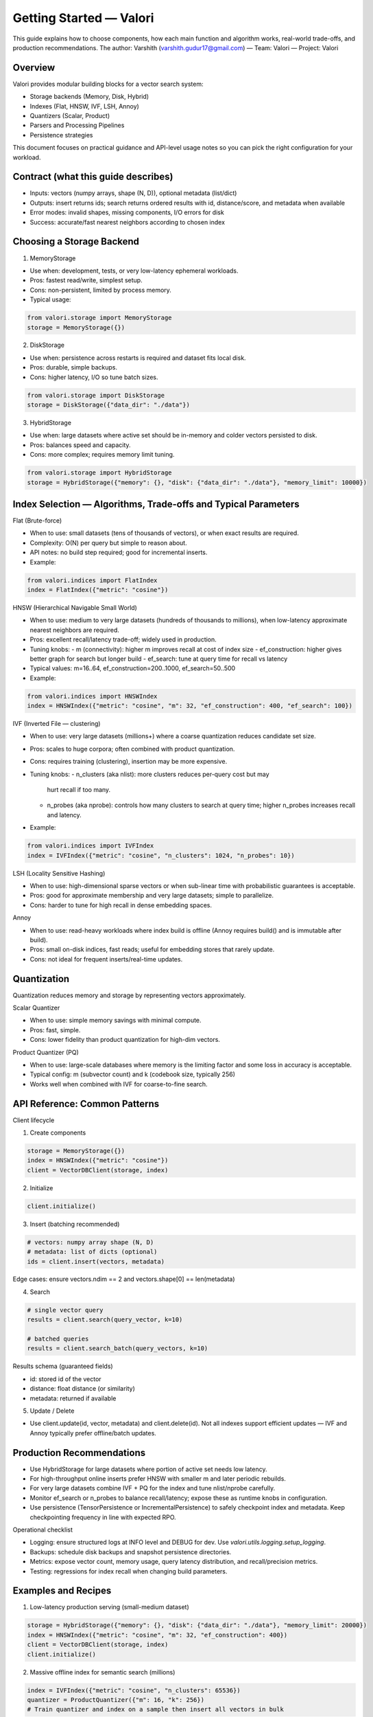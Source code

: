 Getting Started — Valori
========================

This guide explains how to choose components, how each main function and
algorithm works, real-world trade-offs, and production recommendations. The
author: Varshith (varshith.gudur17@gmail.com) — Team: Valori — Project: Valori

Overview
--------

Valori provides modular building blocks for a vector search system:

- Storage backends (Memory, Disk, Hybrid)
- Indexes (Flat, HNSW, IVF, LSH, Annoy)
- Quantizers (Scalar, Product)
- Parsers and Processing Pipelines
- Persistence strategies

This document focuses on practical guidance and API-level usage notes so you
can pick the right configuration for your workload.

Contract (what this guide describes)
------------------------------------

- Inputs: vectors (numpy arrays, shape (N, D)), optional metadata (list/dict)
- Outputs: insert returns ids; search returns ordered results with id,
  distance/score, and metadata when available
- Error modes: invalid shapes, missing components, I/O errors for disk
- Success: accurate/fast nearest neighbors according to chosen index

Choosing a Storage Backend
--------------------------

1) MemoryStorage

- Use when: development, tests, or very low-latency ephemeral workloads.
- Pros: fastest read/write, simplest setup.
- Cons: non-persistent, limited by process memory.
- Typical usage:

.. code-block:: python

    from valori.storage import MemoryStorage
    storage = MemoryStorage({})

2) DiskStorage

- Use when: persistence across restarts is required and dataset fits local
  disk.
- Pros: durable, simple backups.
- Cons: higher latency, I/O so tune batch sizes.

.. code-block:: python

    from valori.storage import DiskStorage
    storage = DiskStorage({"data_dir": "./data"})

3) HybridStorage

- Use when: large datasets where active set should be in-memory and colder
  vectors persisted to disk.
- Pros: balances speed and capacity.
- Cons: more complex; requires memory limit tuning.

.. code-block:: python

    from valori.storage import HybridStorage
    storage = HybridStorage({"memory": {}, "disk": {"data_dir": "./data"}, "memory_limit": 10000})

Index Selection — Algorithms, Trade-offs and Typical Parameters
-------------------------------------------------------------

Flat (Brute-force)

- When to use: small datasets (tens of thousands of vectors), or when exact
  results are required.
- Complexity: O(N) per query but simple to reason about.
- API notes: no build step required; good for incremental inserts.
- Example:

.. code-block:: python

    from valori.indices import FlatIndex
    index = FlatIndex({"metric": "cosine"})

HNSW (Hierarchical Navigable Small World)

- When to use: medium to very large datasets (hundreds of thousands to
  millions), when low-latency approximate nearest neighbors are required.
- Pros: excellent recall/latency trade-off; widely used in production.
- Tuning knobs:
  - m (connectivity): higher m improves recall at cost of index size
  - ef_construction: higher gives better graph for search but longer build
  - ef_search: tune at query time for recall vs latency
- Typical values: m=16..64, ef_construction=200..1000, ef_search=50..500
- Example:

.. code-block:: python

    from valori.indices import HNSWIndex
    index = HNSWIndex({"metric": "cosine", "m": 32, "ef_construction": 400, "ef_search": 100})

IVF (Inverted File — clustering)

- When to use: very large datasets (millions+) where a coarse quantization
  reduces candidate set size.
- Pros: scales to huge corpora; often combined with product quantization.
- Cons: requires training (clustering), insertion may be more expensive.
- Tuning knobs:
  - n_clusters (aka nlist): more clusters reduces per-query cost but may
    hurt recall if too many.
  - n_probes (aka nprobe): controls how many clusters to search at query
    time; higher n_probes increases recall and latency.
- Example:

.. code-block:: python

    from valori.indices import IVFIndex
    index = IVFIndex({"metric": "cosine", "n_clusters": 1024, "n_probes": 10})

LSH (Locality Sensitive Hashing)

- When to use: high-dimensional sparse vectors or when sub-linear time with
  probabilistic guarantees is acceptable.
- Pros: good for approximate membership and very large datasets; simple to
  parallelize.
- Cons: harder to tune for high recall in dense embedding spaces.

Annoy

- When to use: read-heavy workloads where index build is offline (Annoy
  requires build() and is immutable after build).
- Pros: small on-disk indices, fast reads; useful for embedding stores that
  rarely update.
- Cons: not ideal for frequent inserts/real-time updates.

Quantization
------------

Quantization reduces memory and storage by representing vectors approximately.

Scalar Quantizer

- When to use: simple memory savings with minimal compute.
- Pros: fast, simple.
- Cons: lower fidelity than product quantization for high-dim vectors.

Product Quantizer (PQ)

- When to use: large-scale databases where memory is the limiting factor and
  some loss in accuracy is acceptable.
- Typical config: m (subvector count) and k (codebook size, typically 256)
- Works well when combined with IVF for coarse-to-fine search.

API Reference: Common Patterns
------------------------------

Client lifecycle

1) Create components

.. code-block:: python

    storage = MemoryStorage({})
    index = HNSWIndex({"metric": "cosine"})
    client = VectorDBClient(storage, index)

2) Initialize

.. code-block:: python

    client.initialize()

3) Insert (batching recommended)

.. code-block:: python

    # vectors: numpy array shape (N, D)
    # metadata: list of dicts (optional)
    ids = client.insert(vectors, metadata)

Edge cases: ensure vectors.ndim == 2 and vectors.shape[0] == len(metadata)

4) Search

.. code-block:: python

    # single vector query
    results = client.search(query_vector, k=10)

    # batched queries
    results = client.search_batch(query_vectors, k=10)

Results schema (guaranteed fields)

- id: stored id of the vector
- distance: float distance (or similarity)
- metadata: returned if available

5) Update / Delete

- Use client.update(id, vector, metadata) and client.delete(id). Not all
  indexes support efficient updates — IVF and Annoy typically prefer
  offline/batch updates.

Production Recommendations
--------------------------

- Use HybridStorage for large datasets where portion of active set needs low
  latency.
- For high-throughput online inserts prefer HNSW with smaller m and later
  periodic rebuilds.
- For very large datasets combine IVF + PQ for the index and tune nlist/nprobe
  carefully.
- Monitor ef_search or n_probes to balance recall/latency; expose these as
  runtime knobs in configuration.
- Use persistence (TensorPersistence or IncrementalPersistence) to safely
  checkpoint index and metadata. Keep checkpointing frequency in line with
  expected RPO.

Operational checklist

- Logging: ensure structured logs at INFO level and DEBUG for dev. Use
  `valori.utils.logging.setup_logging`.
- Backups: schedule disk backups and snapshot persistence directories.
- Metrics: expose vector count, memory usage, query latency distribution,
  and recall/precision metrics.
- Testing: regressions for index recall when changing build parameters.

Examples and Recipes
--------------------

1) Low-latency production serving (small-medium dataset)

.. code-block:: python

    storage = HybridStorage({"memory": {}, "disk": {"data_dir": "./data"}, "memory_limit": 20000})
    index = HNSWIndex({"metric": "cosine", "m": 32, "ef_construction": 400})
    client = VectorDBClient(storage, index)
    client.initialize()

2) Massive offline index for semantic search (millions)

.. code-block:: python

    index = IVFIndex({"metric": "cosine", "n_clusters": 65536})
    quantizer = ProductQuantizer({"m": 16, "k": 256})
    # Train quantizer and index on a sample then insert all vectors in bulk

Further reading
---------------

See the `examples/` folder for runnable samples. For a complete API
reference, see :doc:`/api`.

Contact & Support
-----------------

Author: Varshith
Email: varshith.gudur17@gmail.com
Team: Valori
